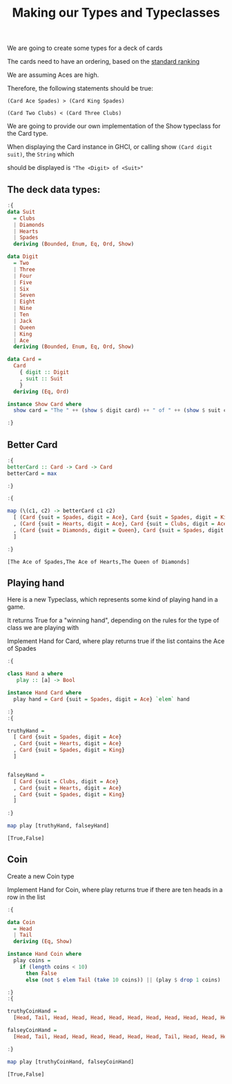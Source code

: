 #+Title: Making our Types and Typeclasses
#+startup: fold
#+name: org-clear-haskell-output
#+begin_src emacs-lisp :var strr="" :exports none
  (format "%s" (replace-regexp-in-string (rx (and (| "*Main" "Prelude") (? "|") (? white) (? ">") (? white))) "" (format "%s" strr)))
#+end_src


We are going to create some types for a deck of cards

The cards need to have an ordering, based on the [[http://en.wikipedia.org/wiki/Standard_52-card_deck#Rank_and_color][standard ranking]] 

We are assuming Aces are high.

Therefore, the following statements should be true:

~(Card Ace Spades) > (Card King Spades)~

~(Card Two Clubs) < (Card Three Clubs)~

We are going to provide our own implementation of the Show typeclass for the Card type.

When displaying the Card instance in GHCI, or calling show ~(Card digit suit)~, the ~String~ which

should be displayed is ~"The <Digit> of <Suit>"~



** The deck data types:
   #+begin_src haskell :exports both :post org-clear-haskell-output(*this*)
     :{
     data Suit
       = Clubs
       | Diamonds
       | Hearts
       | Spades
       deriving (Bounded, Enum, Eq, Ord, Show)
      
     data Digit
       = Two
       | Three
       | Four
       | Five
       | Six
       | Seven
       | Eight
       | Nine
       | Ten
       | Jack
       | Queen
       | King
       | Ace
       deriving (Bounded, Enum, Eq, Ord, Show)
      
     data Card =
       Card
         { digit :: Digit
         , suit :: Suit
         }
       deriving (Eq, Ord)
      
     instance Show Card where
       show card = "The " ++ (show $ digit card) ++ " of " ++ (show $ suit card)
      
     :}
   #+end_src

   #+RESULTS:

** Better Card

   #+begin_src haskell :exports both :post org-clear-haskell-output(*this*)
     :{
     betterCard :: Card -> Card -> Card
     betterCard = max
      
     :}
      
     :{
      
     map (\(c1, c2) -> betterCard c1 c2)
       [ (Card {suit = Spades, digit = Ace}, Card {suit = Spades, digit = King})
       , (Card {suit = Hearts, digit = Ace}, Card {suit = Clubs, digit = Ace})
       , (Card {suit = Diamonds, digit = Queen}, Card {suit = Spades, digit = Two})
       ]
      
     :}
   #+end_src

   #+RESULTS:
   : [The Ace of Spades,The Ace of Hearts,The Queen of Diamonds]

** Playing hand
   Here is a new Typeclass, which represents some kind of playing hand in a game.
   
   It returns True for a "winning hand", depending on the rules for the type of class we are playing with
   
   Implement Hand for Card, where play returns true if the list contains the Ace of Spades

   #+begin_src haskell :exports both :post org-clear-haskell-output(*this*)
     :{
      
     class Hand a where
        play :: [a] -> Bool
      
     instance Hand Card where
       play hand = Card {suit = Spades, digit = Ace} `elem` hand
      
     :}
     :{
      
     truthyHand =
       [ Card {suit = Spades, digit = Ace}
       , Card {suit = Hearts, digit = Ace}
       , Card {suit = Spades, digit = King}
       ]
      
      
     falseyHand =
       [ Card {suit = Clubs, digit = Ace}
       , Card {suit = Hearts, digit = Ace}
       , Card {suit = Spades, digit = King}
       ]
      
     :}
      
     map play [truthyHand, falseyHand]
      
   #+end_src

   #+RESULTS:
   : [True,False]
 
** Coin
   Create a new Coin type
   
   Implement Hand for Coin, where play returns true if there are ten heads in a row in the list

   #+begin_src haskell :exports both :post org-clear-haskell-output(*this*)
     :{
     
     data Coin
       = Head
       | Tail
       deriving (Eq, Show)
     
     instance Hand Coin where
       play coins =
         if (length coins < 10)
           then False
           else (not $ elem Tail (take 10 coins)) || (play $ drop 1 coins)
     
     :}
     :{
     
     truthyCoinHand =
       [Head, Tail, Head, Head, Head, Head, Head, Head, Head, Head, Head, Head, Tail]
     
     falseyCoinHand =
       [Head, Tail, Head, Head, Head, Head, Head, Head, Tail, Head, Head, Head, Tail]
     
     :}
     
     map play [truthyCoinHand, falseyCoinHand]
#+end_src

#+RESULTS:
: [True,False]
